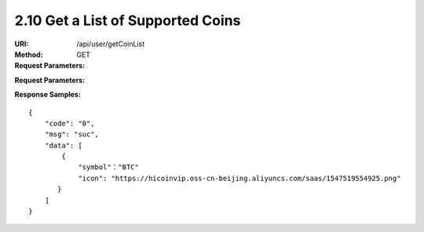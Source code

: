 
2.10 Get a List of Supported Coins
~~~~~~~~~~~~~~~~~~~~~~~~~~~~~~~~~~~~~~~~~~~~~~~~

:URI: /api/user/getCoinList
:Method: GET
:Request Parameters:

=========== =========== =========== =======================================
Params	    Type	      Necessary	  Description
uid	        string	    Y	          user id
app_id	    string	    Y	          app id
time	      long	      Y	          timestamp
sign	      string	    Y	          sign value
=========== =========== =========== =======================================

:Request Parameters:

=========== =========== =========== ============================================
Params	    Type	      Necessary	  Description
code	      string	    Y	          error code，0 means success
msg         string      Y           error code description
data	      json	      Y	          response data
=========== =========== =========== ============================================

:Response Samples:


::

	{
	    "code": "0",
	    "msg": "suc",
	    "data": [
	        {
	            "symbol"："BTC"
	            "icon": "https://hicoinvip.oss-cn-beijing.aliyuncs.com/saas/1547519554925.png"
	       }
	    ]
	}

